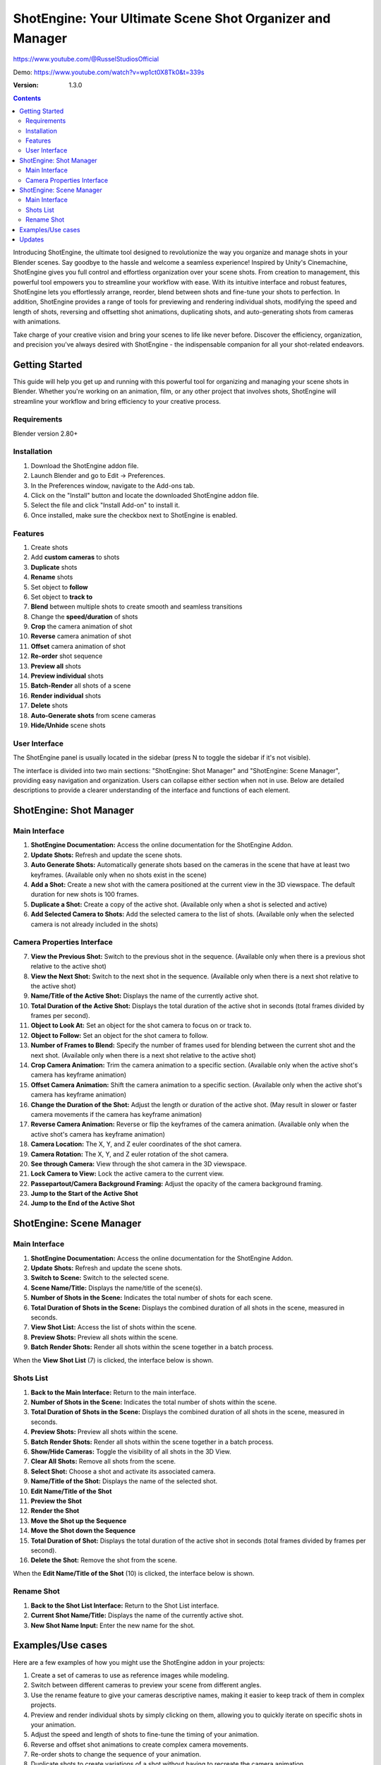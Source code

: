 ==========================================================
ShotEngine: Your Ultimate Scene Shot Organizer and Manager
==========================================================
https://www.youtube.com/@RusselStudiosOfficial

Demo: https://www.youtube.com/watch?v=wp1ct0X8Tk0&t=339s

:Version: 1.3.0

.. contents::

Introducing ShotEngine, the ultimate tool designed to revolutionize the way you organize and manage shots in your Blender scenes. Say goodbye to the hassle and welcome a seamless experience! Inspired by Unity's Cinemachine, ShotEngine gives you full control and effortless organization over your scene shots. From creation to management, this powerful tool empowers you to streamline your workflow with ease. With its intuitive interface and robust features, ShotEngine lets you effortlessly arrange, reorder, blend between shots and fine-tune your shots to perfection. In addition, ShotEngine provides a range of tools for previewing and rendering individual shots, modifying the speed and length of shots, reversing and offsetting shot animations, duplicating shots, and auto-generating shots from cameras with animations.

Take charge of your creative vision and bring your scenes to life like never before. Discover the efficiency, organization, and precision you've always desired with ShotEngine - the indispensable companion for all your shot-related endeavors.

Getting Started
===============
This guide will help you get up and running with this powerful tool for organizing and managing your scene shots in Blender. Whether you're working on an animation, film, or any other project that involves shots, ShotEngine will streamline your workflow and bring efficiency to your creative process.

Requirements 
------------
Blender version 2.80+

Installation
------------
1. Download the ShotEngine addon file.
2. Launch Blender and go to Edit -> Preferences.
3. In the Preferences window, navigate to the Add-ons tab.
4. Click on the "Install" button and locate the downloaded ShotEngine addon file.
5. Select the file and click "Install Add-on" to install it.
6. Once installed, make sure the checkbox next to ShotEngine is enabled.

Features
--------
1. Create shots
2. Add **custom cameras** to shots
3. **Duplicate** shots
4. **Rename** shots
5. Set object to **follow**
6. Set object to **track to**
7. **Blend** between multiple shots to create smooth and seamless transitions
8. Change the **speed/duration** of shots
9. **Crop** the camera animation of shot
10. **Reverse** camera animation of shot
11. **Offset** camera animation of shot
12. **Re-order** shot sequence
13. **Preview all** shots
14. **Preview individual** shots
15. **Batch-Render** all shots of a scene
16. **Render individual** shots
17. **Delete** shots
18. **Auto-Generate shots** from scene cameras
19. **Hide/Unhide** scene shots

User Interface
--------------
The ShotEngine panel is usually located in the sidebar (press N to toggle the sidebar if it's not visible).

The interface is divided into two main sections: "ShotEngine: Shot Manager" and "ShotEngine: Scene Manager", providing easy navigation and organization. Users can collapse either section when not in use. Below are detailed descriptions to provide a clearer understanding of the interface and functions of each element.

ShotEngine: Shot Manager
========================

.. image:: SE-ShotManagerUI.jpg

Main Interface
--------------

1. **ShotEngine Documentation:** Access the online documentation for the ShotEngine Addon.
2. **Update Shots:** Refresh and update the scene shots.
3. **Auto Generate Shots:** Automatically generate shots based on the cameras in the scene that have at least two keyframes. (Available only when no shots exist in the scene)
4. **Add a Shot:** Create a new shot with the camera positioned at the current view in the 3D viewspace. The default duration for new shots is 100 frames.
5. **Duplicate a Shot:** Create a copy of the active shot. (Available only when a shot is selected and active)
6. **Add Selected Camera to Shots:** Add the selected camera to the list of shots. (Available only when the selected camera is not already included in the shots)

Camera Properties Interface
---------------------------

7. **View the Previous Shot:** Switch to the previous shot in the sequence. (Available only when there is a previous shot relative to the active shot)
8. **View the Next Shot:** Switch to the next shot in the sequence. (Available only when there is a next shot relative to the active shot)
9. **Name/Title of the Active Shot:** Displays the name of the currently active shot.
10. **Total Duration of the Active Shot:** Displays the total duration of the active shot in seconds (total frames divided by frames per second).
11. **Object to Look At:** Set an object for the shot camera to focus on or track to.
12. **Object to Follow:** Set an object for the shot camera to follow.
13. **Number of Frames to Blend:** Specify the number of frames used for blending between the current shot and the next shot. (Available only when there is a next shot relative to the active shot)
14. **Crop Camera Animation:** Trim the camera animation to a specific section. (Available only when the active shot's camera has keyframe animation)
15. **Offset Camera Animation:** Shift the camera animation to a specific section. (Available only when the active shot's camera has keyframe animation)
16. **Change the Duration of the Shot:** Adjust the length or duration of the active shot. (May result in slower or faster camera movements if the camera has keyframe animation)
17. **Reverse Camera Animation:** Reverse or flip the keyframes of the camera animation. (Available only when the active shot's camera has keyframe animation)
18. **Camera Location:** The X, Y, and Z euler coordinates of the shot camera.
19. **Camera Rotation:** The X, Y, and Z euler rotation of the shot camera.
20. **See through Camera:** View through the shot camera in the 3D viewspace.
21. **Lock Camera to View:** Lock the active camera to the current view.
22. **Passepartout/Camera Background Framing:** Adjust the opacity of the camera background framing.
23. **Jump to the Start of the Active Shot**
24. **Jump to the End of the Active Shot**

ShotEngine: Scene Manager
=========================

.. image:: SE-SceneManagerUI.jpg

Main Interface
--------------

1. **ShotEngine Documentation:** Access the online documentation for the ShotEngine Addon.
2. **Update Shots:** Refresh and update the scene shots.
3. **Switch to Scene:** Switch to the selected scene.
4. **Scene Name/Title:** Displays the name/title of the scene(s).
5. **Number of Shots in the Scene:** Indicates the total number of shots for each scene.
6. **Total Duration of Shots in the Scene:** Displays the combined duration of all shots in the scene, measured in seconds.
7. **View Shot List:** Access the list of shots within the scene.
8. **Preview Shots:** Preview all shots within the scene.
9. **Batch Render Shots:** Render all shots within the scene together in a batch process.

When the **View Shot List** (7) is clicked, the interface below is shown.

.. image:: SE-SceneShotsListUI.jpg

Shots List
----------

1. **Back to the Main Interface:** Return to the main interface.
2. **Number of Shots in the Scene:** Indicates the total number of shots within the scene.
3. **Total Duration of Shots in the Scene:** Displays the combined duration of all shots in the scene, measured in seconds.
4. **Preview Shots:** Preview all shots within the scene.
5. **Batch Render Shots:** Render all shots within the scene together in a batch process.
6. **Show/Hide Cameras:** Toggle the visibility of all shots in the 3D View.
7. **Clear All Shots:** Remove all shots from the scene.
8. **Select Shot:** Choose a shot and activate its associated camera.
9. **Name/Title of the Shot:** Displays the name of the selected shot.
10. **Edit Name/Title of the Shot**
11. **Preview the Shot**
12. **Render the Shot**
13. **Move the Shot up the Sequence**
14. **Move the Shot down the Sequence**
15. **Total Duration of Shot:** Displays the total duration of the active shot in seconds (total frames divided by frames per second).
16. **Delete the Shot:** Remove the shot from the scene.

When the **Edit Name/Title of the Shot** (10) is clicked, the interface below is shown.

.. image:: SE-RenameShotUI.jpg

Rename Shot
-----------

1. **Back to the Shot List Interface:** Return to the Shot List interface.
2. **Current Shot Name/Title:** Displays the name of the currently active shot.
3. **New Shot Name Input:** Enter the new name for the shot.

Examples/Use cases
==================
Here are a few examples of how you might use the ShotEngine addon in your projects:

1. Create a set of cameras to use as reference images while modeling.
2. Switch between different cameras to preview your scene from different angles.
3. Use the rename feature to give your cameras descriptive names, making it easier to keep track of them in complex projects.
4. Preview and render individual shots by simply clicking on them, allowing you to quickly iterate on specific shots in your animation.
5. Adjust the speed and length of shots to fine-tune the timing of your animation.
6. Reverse and offset shot animations to create complex camera movements.
7. Re-order shots to change the sequence of your animation.
8. Duplicate shots to create variations of a shot without having to recreate the camera animation.
9. Auto-generate shots from cameras with animations to quickly create a set of shots from a complex camera animation.
10. Preview and render all shots with a single click to see the complete animation and create the final rendered version.

I hope this updated documentation example is helpful as you create your shots. If you have any further questions or need more guidance, don't hesitate to ask me via email(russelstudios@gmail.com)


Updates
=======
0.1.3 (22/6/23)

 **NEW:**   Exposed the Focal Length of shot cameras for easy access.

 **NEW:**   Camera Motion types added (Ease and Linear).

 **UPDATE:**   Camera Look At had been improved. Camera can now be rotated while tracking an abject.

 **FIXED:**   Shot duplication problems.

0.1.2 (21/6/23)

 **FIXED:**   Shot animation data not altered upon Auto-generate.

0.1.0 (16/6/23)

 **UPDATE:**   Options to Crop, Offset and Reverse have been extended to all Shots with keyframes.
 
 **FIXED:**   Shot "Start" and "End" keyframes are automatically set to starting and ending keyframes of the shot camera respectively.
 
 **FIXED:**   Shot animation data not altered upon duplicate.
    
    

